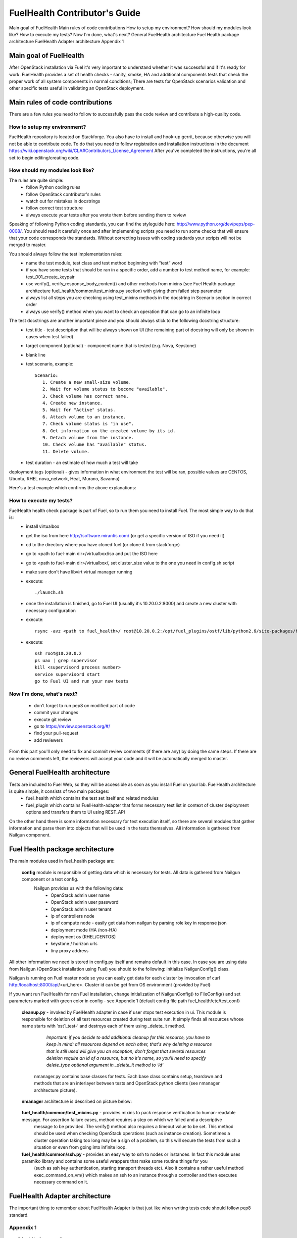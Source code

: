 FuelHealth Contributor's Guide
==============================

Main goal of FuelHealth
Main rules of code contributions
How to setup my environment?
How should my modules look like?
How to execute my tests?
Now I'm done, what's next?
General FuelHealth architecture
Fuel Health package architecture
FuelHealth Adapter architecture
Appendix 1

Main goal of FuelHealth
^^^^^^^^^^^^^^^^^^^^^^^
After OpenStack installation via Fuel it's very important to understand whether it was successful and if it's ready for work.
FuelHealth provides a set of health checks - sanity, smoke, HA and additional components tests that check the proper work of all system components in normal conditions;
There are tests for OpenStack scenarios validation and other specific tests useful in validating an OpenStack deployment.

Main rules of code contributions
^^^^^^^^^^^^^^^^^^^^^^^^^^^^^^^^
There are a few rules you need to follow to successfully pass the code review and contribute a high-quality code.

How to setup my environment?
----------------------------

FuelHealth repository is located on Stackforge. You also have to install and hook-up gerrit, because otherwise you will not be able to contribute code. To do that you need to follow registration and installation instructions in the document https://wiki.openstack.org/wiki/CLA#Contributors_License_Agreement
After you've completed the instructions, you're all set to begin editing/creating code.

How should my modules look like?
--------------------------------

The rules are quite simple:
  - follow Python coding rules
  - follow OpenStack contributor's rules
  - watch out for mistakes in docstrings
  - follow correct test structure
  - always execute your tests after you wrote them before sending them to review

Speaking of following Python coding standards, you can find the styleguide here: http://www.python.org/dev/peps/pep-0008/. You should read it carefully once and after implementing scripts you need to run some checks that will ensure that your code corresponds the standards. Without correcting issues with coding stadards your scripts will not be merged to master.

You should always follow the test implementation rules:
  - name the test module, test class and test method beginning with “test” word
  - if you have some tests that should be ran in a specific order, add a number to test method name, for example: test_001_create_keypair
  - use verify(), verify_response_body_content() and other methods from mixins (see Fuel Health package architecture fuel_health/common/test_mixins.py section) with giving them failed step parameter
  - always list all steps you are checking using test_mixins methods in the docstring in Scenario section in correct order
  - always use verify() method when you want to check an operation that can go to an infinite loop

The test docstrings are another important piece and you should always stick to the following docstring structure:
  - test title - test description that will be always shown on UI (the remaining part of docstring will only be shown in cases when test failed)
  - target component (optional) - component name that is tested (e.g. Nova, Keystone)
  - blank line
  - test scenario, example::

       Scenario:
          1. Create a new small-size volume.
          2. Wait for volume status to become "available".
          3. Check volume has correct name.
          4. Create new instance.
          5. Wait for "Active" status.
          6. Attach volume to an instance.
          7. Check volume status is "in use".
          8. Get information on the created volume by its id.
          9. Detach volume from the instance.
          10. Check volume has "available" status.
          11. Delete volume.

  - test duration - an estimate of how much a test will take

deployment tags (optional) - gives information in what environment the test will be ran, possible values are CENTOS, Ubuntu, RHEL nova_network, Heat, Murano, Savanna)

Here's a test example which confirms the above explanations:

.. image:: _images/test_docstring_structure.png

How to execute my tests?
------------------------

FuelHealth health check package is part of Fuel, so to run them you need to install Fuel. The most simple way to do that is:
  - install virtualbox
  - get the iso from here http://software.mirantis.com/ (or get a specific version of ISO if you need it)
  - cd to the directory where you have cloned fuel (or clone it from stackforge)
  - go to <path to fuel-main dir>/virtualbox/iso and put the ISO here
  - go to <path to fuel-main dir>/virtualbox/, set cluster_size value to the one you need in config.sh script
  - make sure don't have libvirt virtual manager running
  - execute::

      ./launch.sh
  - once the installation is finished, go to Fuel UI (usually it's 10.20.0.2:8000) and create a new cluster with necessary configuration
  - execute::

      rsync -avz <path to fuel_health>/ root@10.20.0.2:/opt/fuel_plugins/ostf/lib/python2.6/site-packages/fuel_health/
  - execute::

      ssh root@10.20.0.2
      ps uax | grep supervisor
      kill <supervisord process number>
      service supervisord start
      go to Fuel UI and run your new tests

Now I'm done, what's next?
--------------------------

  - don't forget to run pep8 on modified part of code
  - commit your changes
  - execute git review
  - go to https://review.openstack.org/#/
  - find your pull-request
  - add reviewers

From this part you'll only need to fix and commit review comments (if there are any) by doing the same steps. If there are no review comments left, the reviewers will accept your code and it will be automatically merged to master.

General FuelHealth architecture
^^^^^^^^^^^^^^^^^^^^^^^^^^^^^^^

Tests are included to Fuel Web, so they will be accessible as soon as you install Fuel on your lab. FuelHealth architecture is quite simple, it consists of two main packages:
  - fuel_health which contains the test set itself and related modules
  - fuel_plugin which contains FuelHealth-adapter that forms necessary test list in context of cluster deployment options and transfers them to UI using REST_API

On the other hand there is some information necessary for test execution itself, so there are several modules that gather information and parse them into objects that will be used in the tests themselves. All information is gathered from Nailgun component.

Fuel Health package architecture
^^^^^^^^^^^^^^^^^^^^^^^^^^^^^^^^

The main modules used in fuel_health package are:

  **config** module is responsible of getting data which is necessary for tests. All data is gathered from Nailgun component or a text config.
   Nailgun provides us with the following data:
    - OpenStack admin user name
    - OpenStack admin user password
    - OpenStack admin user tenant
    - ip of controllers node
    - ip of compute node - easily get data from nailgun by parsing role key in response json
    - deployment mode (HA /non-HA)
    - deployment os (RHEL/CENTOS)
    - keystone / horizon urls
    - tiny proxy address

All other information we need is stored in config.py itself and remains default in this case. In case you are using data from Nailgun (OpenStack installation using Fuel) you should to the following:
initialize NailgunConfig() class.

Nailgun is running on Fuel master node so you can easily get data for each cluster by invocation of curl http:/localhost:8000/api/<uri_here>. Cluster id can be get from OS environment (provided by Fuel)

If you want run FuelHealth for non Fuel installation, change initialization of NailgunConfig() to FileConfig() and set parameters marked with green color in config - see Appendix 1 (default config file path fuel_health/etc/test.conf)

  **cleanup.py**  -  invoked by FuelHealth adapter in case if user stops test execution in ui. This module is responsible for deletion of all test resources created during test suite run. It simply finds all resources whose name starts with ‘ost1_test-’ and destroys each of them using _delete_it method.

     *Important: if you decide to add additional cleanup for this resource, you have to keep in mind:
     all resources depend on each other, that's why deleting a resource that is still used will give you an exception;
     don't forget that several resources deletion require an id of a resource, but no it's name, so you'll need to specify delete_type optional argument in _delete_it method to ‘id’*

   nmanager.py contains base classes for tests. Each base class contains setup, teardown and  methods that are an interlayer between tests and OpenStack python clients (see nmanager architecture picture).

  **nmanager** architecture is described on picture below:

   .. image:: _images/nmanager_structure.png

  **fuel_health/common/test_mixins.py** - provides mixins to pack response verification to human-readable message. For assertion failure cases, method requires a step on which we failed and a descriptive
   message to be provided. The verify() method also requires a timeout value to be set. This method should be used when checking OpenStack operations (such as instance creation). Sometimes a cluster
   operation taking too long may be a sign of a problem, so this will secure the tests from such a situation or even from going into infinite loop.

  **fuel_health/common/ssh.py** - provides an easy way to ssh to nodes or instances. In fact this module uses paramiko library and contains some useful wrappers that make some routine things for you
   (such as ssh key authentication, starting transport threads etc). Also it contains a rather useful method exec_command_on_vm() which makes an ssh to an instance through a controller and then executes
   necessary command on it.

FuelHealth Adapter architecture
^^^^^^^^^^^^^^^^^^^^^^^^^^^^^^^

.. image:: _images/FuelHealth_plugin_structure.png

The important thing to remember about FuelHealth Adapter is that just like when writing tests code should follow pep8 standard.







Appendix 1
----------

::

    IdentityGroup = [
        cfg.StrOpt('catalog_type',
            default='identity', may be changes on keystone
            help="Catalog type of the Identity service."),
        cfg.BoolOpt('disable_ssl_certificate_validation',
            default=False,
            help="Set to True if using self-signed SSL certificates."),
        cfg.StrOpt('uri',
            default='http://localhost/' (If you are using FileConfig set  here appropriate address)
            help="Full URI of the OpenStack Identity API (Keystone), v2"),
        cfg.StrOpt('url',
            default='http://localhost:5000/v2.0/', (If you are using FileConfig set  here appropriate address to horizon)
            help="Dashboard Openstack url, v2"),
        cfg.StrOpt('uri_v3',
            help='Full URI of the OpenStack Identity API (Keystone), v3'),
        cfg.StrOpt('strategy',
            default='keystone',
            help="Which auth method does the environment use? "
                 "(basic|keystone)"),
        cfg.StrOpt('region',
            default='RegionOne',
            help="The identity region name to use."),
        cfg.StrOpt('admin_username',
            default='nova' , (If you are using FileConfig set appropriate value here)
            help="Administrative Username to use for"
                 "Keystone API requests."),
        cfg.StrOpt('admin_tenant_name', (If you are using FileConfig set appropriate value here)
            default='service',
            help="Administrative Tenant name to use for Keystone API "
                 "requests."),
        cfg.StrOpt('admin_password', (If you are using FileConfig set appropriate value here)
            default='nova',
            help="API key to use when authenticating as admin.",
            secret=True),
        ]

    ComputeGroup = [
        cfg.BoolOpt('allow_tenant_isolation',
            default=False,
            help="Allows test cases to create/destroy tenants and "
                 "users. This option enables isolated test cases and "
                 "better parallel execution, but also requires that "
                 "OpenStack Identity API admin credentials are known."),
        cfg.BoolOpt('allow_tenant_reuse',
            default=True,
            help="If allow_tenant_isolation is True and a tenant that "
                 "would be created for a given test already exists (such "
                 "as from a previously-failed run), re-use that tenant "
                 "instead of failing because of the conflict. Note that "
                 "this would result in the tenant being deleted at the "
                 "end of a subsequent successful run."),
        cfg.StrOpt('image_ssh_user',
            default="root", (If you are using FileConfig set appropriate value here)
            help="User name used to authenticate to an instance."),
        cfg.StrOpt('image_alt_ssh_user',
            default="root", (If you are using FileConfig set appropriate value here)
            help="User name used to authenticate to an instance using "
                 "the alternate image."),
        cfg.BoolOpt('create_image_enabled',
            default=True,
            help="Does the test environment support snapshots?"),
        cfg.IntOpt('build_interval',
            default=10,
            help="Time in seconds between build status checks."),
        cfg.IntOpt('build_timeout',
            default=160,
            help="Timeout in seconds to wait for an instance to build."),
        cfg.BoolOpt('run_ssh',
            default=False,
            help="Does the test environment support snapshots?"),
        cfg.StrOpt('ssh_user',
            default='root', (If you are using FileConfig set appropriate value here)
            help="User name used to authenticate to an instance."),
        cfg.IntOpt('ssh_timeout',
            default=50,
            help="Timeout in seconds to wait for authentication to "
                 "succeed."),
        cfg.IntOpt('ssh_channel_timeout',
            default=20,
            help="Timeout in seconds to wait for output from ssh "
                 "channel."),
        cfg.IntOpt('ip_version_for_ssh',
            default=4,
            help="IP version used for SSH connections."),
        cfg.StrOpt('catalog_type',
            default='compute',
            help="Catalog type of the Compute service."),
        cfg.StrOpt('path_to_private_key',
            default='/root/.ssh/id_rsa', (If you are using FileConfig set appropriate value here)
            help="Path to a private key file for SSH access to remote "
                 "hosts"),
        cfg.ListOpt('controller_nodes',
            default=[], (If you are using FileConfig set appropriate value here)
            help="IP addresses of controller nodes"),
        cfg.ListOpt('compute_nodes',
            default=[], (If you are using FileConfig set appropriate value here)
            help="IP addresses of compute nodes"),
        cfg.StrOpt('controller_node_ssh_user',
            default='root', (If you are using FileConfig set appropriate value here)
            help="ssh user of one of the controller nodes"),
        cfg.StrOpt('controller_node_ssh_password',
            default='r00tme', (If you are using FileConfig set appropriate value here)
            help="ssh user pass of one of the controller nodes"),
        cfg.StrOpt('image_name',
            default="TestVM", (If you are using FileConfig set appropriate value here)
            help="Valid secondary image reference to be used in tests."),
        cfg.StrOpt('deployment_mode',
            default="ha", (If you are using FileConfig set appropriate value here)
            help="Deployments mode"),
        cfg.StrOpt('deployment_os',
            default="RHEL", (If you are using FileConfig set appropriate value here)
            help="Deployments os"),
        cfg.IntOpt('flavor_ref',
            default=42,
            help="Valid primary flavor to use in tests."),
    ]


    ImageGroup = [
        cfg.StrOpt('api_version',
            default='1',
            help="Version of the API"),
        cfg.StrOpt('catalog_type',
            default='image',
            help='Catalog type of the Image service.'),
        cfg.StrOpt('http_image',
            default='http://download.cirros-cloud.net/0.3.1/'
                    'cirros-0.3.1-x86_64-uec.tar.gz',
            help='http accessable image')
    ]

    NetworkGroup = [
        cfg.StrOpt('catalog_type',
            default='network',
            help='Catalog type of the Network service.'),
        cfg.StrOpt('tenant_network_cidr',
            default="10.100.0.0/16",
            help="The cidr block to allocate tenant networks from"),
        cfg.IntOpt('tenant_network_mask_bits',
            default=29,
            help="The mask bits for tenant networks"),
        cfg.BoolOpt('tenant_networks_reachable',
            default=True,
            help="Whether tenant network connectivity should be "
                 "evaluated directly"),
        cfg.BoolOpt('neutron_available',
            default=False,
            help="Whether or not neutron is expected to be available"),
    ]

    VolumeGroup = [
        cfg.IntOpt('build_interval',
            default=10,
            help='Time in seconds between volume availability checks.'),
        cfg.IntOpt('build_timeout',
            default=180,
            help='Timeout in seconds to wait for a volume to become'
                 'available.'),
        cfg.StrOpt('catalog_type',
            default='volume',
            help="Catalog type of the Volume Service"),
        cfg.BoolOpt('cinder_node_exist',
            default=True,
            help="Allow to run tests if cinder exist"),
        cfg.BoolOpt('multi_backend_enabled',
            default=False,
            help="Runs Cinder multi-backend test (requires 2 backends)"),
        cfg.StrOpt('backend1_name',
            default='BACKEND_1',
            help="Name of the backend1 (must be declared in cinder.conf)"),
        cfg.StrOpt('backend2_name',
            default='BACKEND_2',
            help="Name of the backend2 (must be declared in cinder.conf)"),
    ]

    ObjectStoreConfig = [
        cfg.StrOpt('catalog_type',
            default='object-store',
            help="Catalog type of the Object-Storage service."),
        cfg.StrOpt('container_sync_timeout',
            default=120,
            help="Number of seconds to time on waiting for a container"
                 "to container synchronization complete."),
        cfg.StrOpt('container_sync_interval',
            default=5,
            help="Number of seconds to wait while looping to check the"
                 "status of a container to container synchronization"),
    ]


